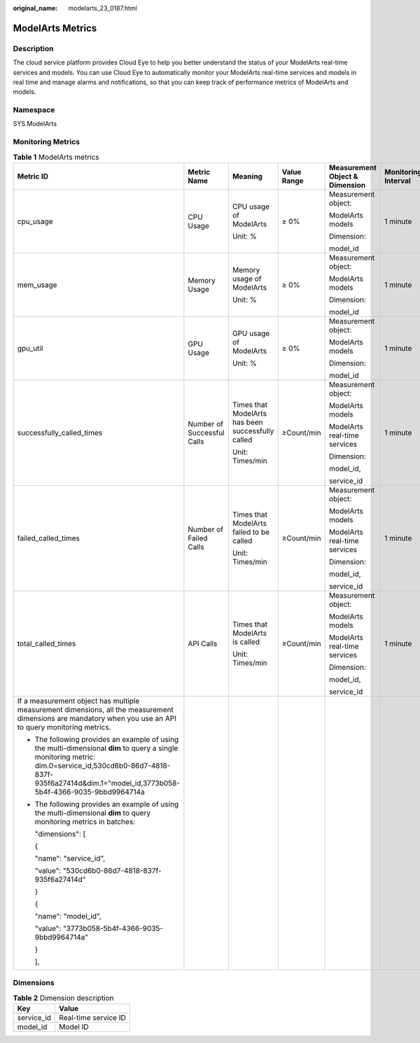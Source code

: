 :original_name: modelarts_23_0187.html

.. _modelarts_23_0187:

ModelArts Metrics
=================

Description
-----------

The cloud service platform provides Cloud Eye to help you better understand the status of your ModelArts real-time services and models. You can use Cloud Eye to automatically monitor your ModelArts real-time services and models in real time and manage alarms and notifications, so that you can keep track of performance metrics of ModelArts and models.

Namespace
---------

SYS.ModelArts

Monitoring Metrics
------------------

.. table:: **Table 1** ModelArts metrics

   +-----------------------------------------------------------------------------------------------------------------------------------------------------------------------------------------------------------------------------+----------------------------+---------------------------------------------------+-------------+--------------------------------+---------------------+
   | Metric ID                                                                                                                                                                                                                   | Metric Name                | Meaning                                           | Value Range | Measurement Object & Dimension | Monitoring Interval |
   +=============================================================================================================================================================================================================================+============================+===================================================+=============+================================+=====================+
   | cpu_usage                                                                                                                                                                                                                   | CPU Usage                  | CPU usage of ModelArts                            | ≥ 0%        | Measurement object:            | 1 minute            |
   |                                                                                                                                                                                                                             |                            |                                                   |             |                                |                     |
   |                                                                                                                                                                                                                             |                            | Unit: %                                           |             | ModelArts models               |                     |
   |                                                                                                                                                                                                                             |                            |                                                   |             |                                |                     |
   |                                                                                                                                                                                                                             |                            |                                                   |             | Dimension:                     |                     |
   |                                                                                                                                                                                                                             |                            |                                                   |             |                                |                     |
   |                                                                                                                                                                                                                             |                            |                                                   |             | model_id                       |                     |
   +-----------------------------------------------------------------------------------------------------------------------------------------------------------------------------------------------------------------------------+----------------------------+---------------------------------------------------+-------------+--------------------------------+---------------------+
   | mem_usage                                                                                                                                                                                                                   | Memory Usage               | Memory usage of ModelArts                         | ≥ 0%        | Measurement object:            | 1 minute            |
   |                                                                                                                                                                                                                             |                            |                                                   |             |                                |                     |
   |                                                                                                                                                                                                                             |                            | Unit: %                                           |             | ModelArts models               |                     |
   |                                                                                                                                                                                                                             |                            |                                                   |             |                                |                     |
   |                                                                                                                                                                                                                             |                            |                                                   |             | Dimension:                     |                     |
   |                                                                                                                                                                                                                             |                            |                                                   |             |                                |                     |
   |                                                                                                                                                                                                                             |                            |                                                   |             | model_id                       |                     |
   +-----------------------------------------------------------------------------------------------------------------------------------------------------------------------------------------------------------------------------+----------------------------+---------------------------------------------------+-------------+--------------------------------+---------------------+
   | gpu_util                                                                                                                                                                                                                    | GPU Usage                  | GPU usage of ModelArts                            | ≥ 0%        | Measurement object:            | 1 minute            |
   |                                                                                                                                                                                                                             |                            |                                                   |             |                                |                     |
   |                                                                                                                                                                                                                             |                            | Unit: %                                           |             | ModelArts models               |                     |
   |                                                                                                                                                                                                                             |                            |                                                   |             |                                |                     |
   |                                                                                                                                                                                                                             |                            |                                                   |             | Dimension:                     |                     |
   |                                                                                                                                                                                                                             |                            |                                                   |             |                                |                     |
   |                                                                                                                                                                                                                             |                            |                                                   |             | model_id                       |                     |
   +-----------------------------------------------------------------------------------------------------------------------------------------------------------------------------------------------------------------------------+----------------------------+---------------------------------------------------+-------------+--------------------------------+---------------------+
   | successfully_called_times                                                                                                                                                                                                   | Number of Successful Calls | Times that ModelArts has been successfully called | ≥Count/min  | Measurement object:            | 1 minute            |
   |                                                                                                                                                                                                                             |                            |                                                   |             |                                |                     |
   |                                                                                                                                                                                                                             |                            | Unit: Times/min                                   |             | ModelArts models               |                     |
   |                                                                                                                                                                                                                             |                            |                                                   |             |                                |                     |
   |                                                                                                                                                                                                                             |                            |                                                   |             | ModelArts real-time services   |                     |
   |                                                                                                                                                                                                                             |                            |                                                   |             |                                |                     |
   |                                                                                                                                                                                                                             |                            |                                                   |             | Dimension:                     |                     |
   |                                                                                                                                                                                                                             |                            |                                                   |             |                                |                     |
   |                                                                                                                                                                                                                             |                            |                                                   |             | model_id,                      |                     |
   |                                                                                                                                                                                                                             |                            |                                                   |             |                                |                     |
   |                                                                                                                                                                                                                             |                            |                                                   |             | service_id                     |                     |
   +-----------------------------------------------------------------------------------------------------------------------------------------------------------------------------------------------------------------------------+----------------------------+---------------------------------------------------+-------------+--------------------------------+---------------------+
   | failed_called_times                                                                                                                                                                                                         | Number of Failed Calls     | Times that ModelArts failed to be called          | ≥Count/min  | Measurement object:            | 1 minute            |
   |                                                                                                                                                                                                                             |                            |                                                   |             |                                |                     |
   |                                                                                                                                                                                                                             |                            | Unit: Times/min                                   |             | ModelArts models               |                     |
   |                                                                                                                                                                                                                             |                            |                                                   |             |                                |                     |
   |                                                                                                                                                                                                                             |                            |                                                   |             | ModelArts real-time services   |                     |
   |                                                                                                                                                                                                                             |                            |                                                   |             |                                |                     |
   |                                                                                                                                                                                                                             |                            |                                                   |             | Dimension:                     |                     |
   |                                                                                                                                                                                                                             |                            |                                                   |             |                                |                     |
   |                                                                                                                                                                                                                             |                            |                                                   |             | model_id,                      |                     |
   |                                                                                                                                                                                                                             |                            |                                                   |             |                                |                     |
   |                                                                                                                                                                                                                             |                            |                                                   |             | service_id                     |                     |
   +-----------------------------------------------------------------------------------------------------------------------------------------------------------------------------------------------------------------------------+----------------------------+---------------------------------------------------+-------------+--------------------------------+---------------------+
   | total_called_times                                                                                                                                                                                                          | API Calls                  | Times that ModelArts is called                    | ≥Count/min  | Measurement object:            | 1 minute            |
   |                                                                                                                                                                                                                             |                            |                                                   |             |                                |                     |
   |                                                                                                                                                                                                                             |                            | Unit: Times/min                                   |             | ModelArts models               |                     |
   |                                                                                                                                                                                                                             |                            |                                                   |             |                                |                     |
   |                                                                                                                                                                                                                             |                            |                                                   |             | ModelArts real-time services   |                     |
   |                                                                                                                                                                                                                             |                            |                                                   |             |                                |                     |
   |                                                                                                                                                                                                                             |                            |                                                   |             | Dimension:                     |                     |
   |                                                                                                                                                                                                                             |                            |                                                   |             |                                |                     |
   |                                                                                                                                                                                                                             |                            |                                                   |             | model_id,                      |                     |
   |                                                                                                                                                                                                                             |                            |                                                   |             |                                |                     |
   |                                                                                                                                                                                                                             |                            |                                                   |             | service_id                     |                     |
   +-----------------------------------------------------------------------------------------------------------------------------------------------------------------------------------------------------------------------------+----------------------------+---------------------------------------------------+-------------+--------------------------------+---------------------+
   | If a measurement object has multiple measurement dimensions, all the measurement dimensions are mandatory when you use an API to query monitoring metrics.                                                                  |                            |                                                   |             |                                |                     |
   |                                                                                                                                                                                                                             |                            |                                                   |             |                                |                     |
   | -  The following provides an example of using the multi-dimensional **dim** to query a single monitoring metric: dim.0=service_id,530cd6b0-86d7-4818-837f-935f6a27414d&dim.1="model_id,3773b058-5b4f-4366-9035-9bbd9964714a |                            |                                                   |             |                                |                     |
   |                                                                                                                                                                                                                             |                            |                                                   |             |                                |                     |
   | -  The following provides an example of using the multi-dimensional **dim** to query monitoring metrics in batches:                                                                                                         |                            |                                                   |             |                                |                     |
   |                                                                                                                                                                                                                             |                            |                                                   |             |                                |                     |
   |    "dimensions": [                                                                                                                                                                                                          |                            |                                                   |             |                                |                     |
   |                                                                                                                                                                                                                             |                            |                                                   |             |                                |                     |
   |    {                                                                                                                                                                                                                        |                            |                                                   |             |                                |                     |
   |                                                                                                                                                                                                                             |                            |                                                   |             |                                |                     |
   |    "name": "service_id",                                                                                                                                                                                                    |                            |                                                   |             |                                |                     |
   |                                                                                                                                                                                                                             |                            |                                                   |             |                                |                     |
   |    "value": "530cd6b0-86d7-4818-837f-935f6a27414d"                                                                                                                                                                          |                            |                                                   |             |                                |                     |
   |                                                                                                                                                                                                                             |                            |                                                   |             |                                |                     |
   |    }                                                                                                                                                                                                                        |                            |                                                   |             |                                |                     |
   |                                                                                                                                                                                                                             |                            |                                                   |             |                                |                     |
   |    {                                                                                                                                                                                                                        |                            |                                                   |             |                                |                     |
   |                                                                                                                                                                                                                             |                            |                                                   |             |                                |                     |
   |    "name": "model_id",                                                                                                                                                                                                      |                            |                                                   |             |                                |                     |
   |                                                                                                                                                                                                                             |                            |                                                   |             |                                |                     |
   |    "value": "3773b058-5b4f-4366-9035-9bbd9964714a"                                                                                                                                                                          |                            |                                                   |             |                                |                     |
   |                                                                                                                                                                                                                             |                            |                                                   |             |                                |                     |
   |    }                                                                                                                                                                                                                        |                            |                                                   |             |                                |                     |
   |                                                                                                                                                                                                                             |                            |                                                   |             |                                |                     |
   |    ],                                                                                                                                                                                                                       |                            |                                                   |             |                                |                     |
   +-----------------------------------------------------------------------------------------------------------------------------------------------------------------------------------------------------------------------------+----------------------------+---------------------------------------------------+-------------+--------------------------------+---------------------+

Dimensions
----------

.. table:: **Table 2** Dimension description

   ========== ====================
   Key        Value
   ========== ====================
   service_id Real-time service ID
   model_id   Model ID
   ========== ====================

